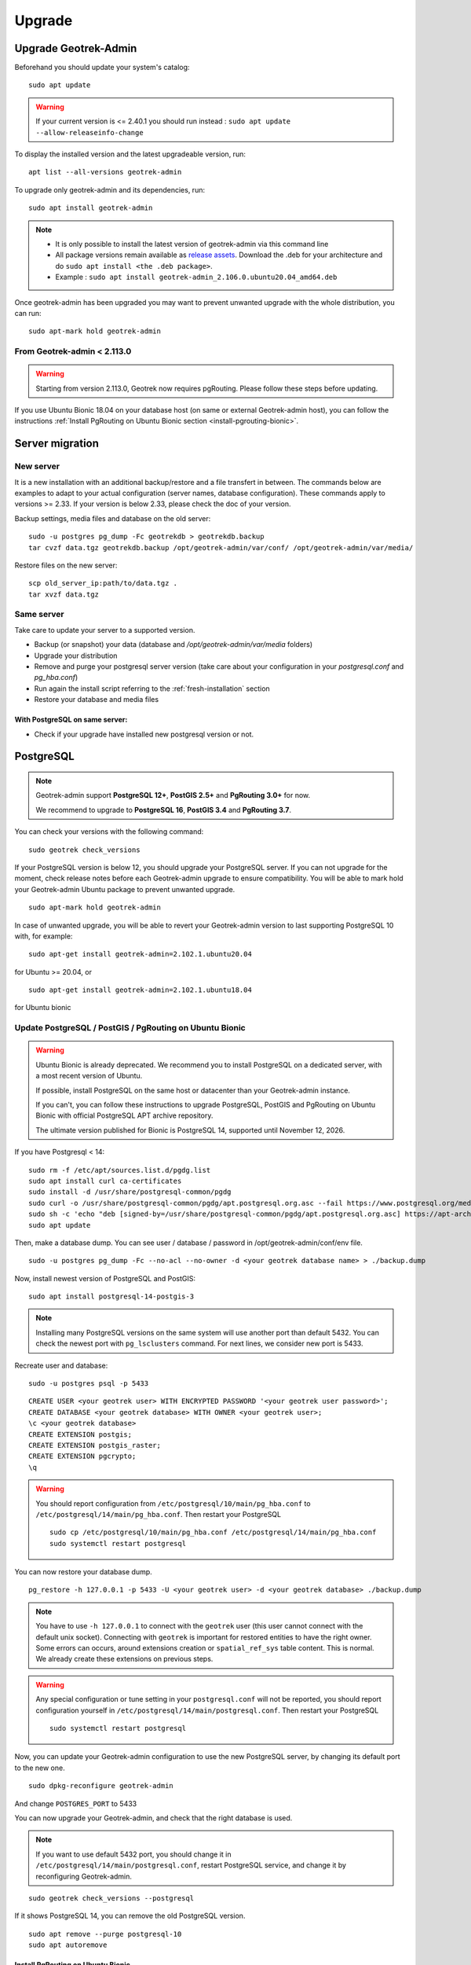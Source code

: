 =======
Upgrade
=======

.. _upgrade-geotrek-admin:

Upgrade Geotrek-Admin
======================

Beforehand you should update your system's catalog:

::

   sudo apt update

.. warning::
  If your current version is <= 2.40.1 you should run instead :
  ``sudo apt update --allow-releaseinfo-change``


To display the installed version and the latest upgradeable version, run:

::

   apt list --all-versions geotrek-admin

To upgrade only geotrek-admin and its dependencies, run:

::

   sudo apt install geotrek-admin

.. note::

   - It is only possible to install the latest version of geotrek-admin via this command line
   - All package versions remain available as `release assets <https://github.com/GeotrekCE/Geotrek-admin/releases/>`_. Download the .deb for your architecture and do ``sudo apt install <the .deb package>``.
   - Example : ``sudo apt install geotrek-admin_2.106.0.ubuntu20.04_amd64.deb``

Once geotrek-admin has been upgraded you may want to prevent unwanted upgrade with the whole distribution, you can run:

::

   sudo apt-mark hold geotrek-admin

From Geotrek-admin < 2.113.0
------------------------------

.. warning::

  Starting from version 2.113.0, Geotrek now requires pgRouting. Please follow these steps before updating.

If you use Ubuntu Bionic 18.04 on your database host (on same or external Geotrek-admin host), you can follow the instructions :ref:`Install PgRouting on Ubuntu Bionic section <install-pgrouting-bionic>`.

.. md-tab-set::
    :name: upgrade-fromgta-tabs

    .. md-tab-item:: On Debian packaging >= Ubuntu Focal 20.04 
                    
      **Installation with database on same host:**

      1. Backup your database : see :ref:`Maintenance <application-backup>`.

      2. Install the pgRouting package from your distribution's package manager (if you installed Geotrek using the :ref:`install script <fresh-installation>` : ``sudo apt install postgresql-pgrouting``).

      3. Activate the extension in your database : ``su postgres -c "psql -q -d $POSTGRES_DB -c 'CREATE EXTENSION pgrouting;'"``

      4. Update Geotrek as usual

    .. md-tab-item:: On an external database host

      **Ubuntu >= 20.04 or docker with external database:**

      These instructions could be the same as previous if you use a debian like distribution on your database host.

      5. Backup your database.
      6. Install pgrouting version corresponding to your PostgreSQL version on your database server. (see `pgRouting documentation <https://docs.pgrouting.org/latest/en/index.html>`_).
      7. Activate pgrouting extension in your Geotrek-admin database with your database superuser.


    .. md-tab-item:: On a Docker installation

      **Import your database is a docker container:**

      1. Backup your database : ``docker compose run --rm web bash -c 'pg_dump --no-acl --no-owner -Fc -h postgres $POSTGRES_DB > `date +%Y%m%d%H%M`-database.backup'``

      2. Replace the docker image in ``docker-compose.yml`` for service ``postgres`` with an image that includes PostgreSQL, PostGIS and pgRouting version >=3.0.0 (`example with PostgreSQL 12, PostGIS 3.0 and pgRouting 3.0.0 <https://hubgw.docker.com/layers/pgrouting/pgrouting/12-3.0-3.0.0/images/sha256-382a2862cac07b0d3e57be9ddac587ad7a0d890ae2adc9fbae96a320a50194fb>`_). We highly recommend picking an image including the **same versions of PostgreSQL and PostGIS that you already use**. If you choose to pick later versions instead, you will need to delete your database, recreate it, and use ``pg_restore`` to restore the backup from step 1 (see :ref:`recreate user and database <recreate-user-database>` below).
      
      3. Update Geotrek as usual

.. _server-migration:

Server migration
=================

New server
----------

It is a new installation with an additional backup/restore and a file transfert in between. The commands below are examples to adapt to your actual configuration (server names, database configuration). These commands apply to versions >= 2.33. If your version is below 2.33, please check the doc of your version.

Backup settings, media files and database on the old server:

::

    sudo -u postgres pg_dump -Fc geotrekdb > geotrekdb.backup
    tar cvzf data.tgz geotrekdb.backup /opt/geotrek-admin/var/conf/ /opt/geotrek-admin/var/media/

Restore files on the new server:

::

    scp old_server_ip:path/to/data.tgz .
    tar xvzf data.tgz

Same server
-----------

Take care to update your server to a supported version.

- Backup (or snapshot) your data (database and `/opt/geotrek-admin/var/media` folders)
- Upgrade your distribution
- Remove and purge your postgresql server version (take care about your configuration in your `postgresql.conf` and `pg_hba.conf`)
- Run again the install script referring to the :ref:`fresh-installation` section
- Restore your database and media files

With PostgreSQL on same server:
^^^^^^^^^^^^^^^^^^^^^^^^^^^^^^^

- Check if your upgrade have installed new postgresql version or not.

.. _postgresql:

PostgreSQL
==========

.. note::

  Geotrek-admin support **PostgreSQL 12+**, **PostGIS 2.5+** and **PgRouting 3.0+** for now.

  We recommend to upgrade to **PostgreSQL 16**, **PostGIS 3.4** and **PgRouting 3.7**.

You can check your versions with the following command:

::

   sudo geotrek check_versions

If your PostgreSQL version is below 12, you should upgrade your PostgreSQL server.
If you can not upgrade for the moment, check release notes before each Geotrek-admin upgrade to ensure compatibility.
You will be able to mark hold your Geotrek-admin Ubuntu package to prevent unwanted upgrade.

::

   sudo apt-mark hold geotrek-admin

In case of unwanted upgrade, you will be able to revert your Geotrek-admin version to last supporting PostgreSQL 10 with, for example:

::

   sudo apt-get install geotrek-admin=2.102.1.ubuntu20.04

for Ubuntu >= 20.04, or

::

   sudo apt-get install geotrek-admin=2.102.1.ubuntu18.04

for Ubuntu bionic

.. _update_postgres:

Update PostgreSQL / PostGIS / PgRouting on Ubuntu Bionic
----------------------------------------------------------

.. warning::

    Ubuntu Bionic is already deprecated. We recommend you to install PostgreSQL on a dedicated server, with a most recent version of Ubuntu.

    If possible, install PostgreSQL on the same host or datacenter than your Geotrek-admin instance.

    If you can't, you can follow these instructions to upgrade PostgreSQL, PostGIS and PgRouting on Ubuntu Bionic with official PostgreSQL APT archive repository.

    The ultimate version published for Bionic is PostgreSQL 14, supported until November 12, 2026.

If you have Postgresql < 14:

::

    sudo rm -f /etc/apt/sources.list.d/pgdg.list
    sudo apt install curl ca-certificates
    sudo install -d /usr/share/postgresql-common/pgdg
    sudo curl -o /usr/share/postgresql-common/pgdg/apt.postgresql.org.asc --fail https://www.postgresql.org/media/keys/ACCC4CF8.asc
    sudo sh -c 'echo "deb [signed-by=/usr/share/postgresql-common/pgdg/apt.postgresql.org.asc] https://apt-archive.postgresql.org/pub/repos/apt $(lsb_release -cs)-pgdg main" > /etc/apt/sources.list.d/pgdg.list'
    sudo apt update

Then, make a database dump. You can see user / database / password in /opt/geotrek-admin/conf/env file.

::

    sudo -u postgres pg_dump -Fc --no-acl --no-owner -d <your geotrek database name> > ./backup.dump

Now, install newest version of PostgreSQL and PostGIS:

::

    sudo apt install postgresql-14-postgis-3

.. note::

    Installing many PostgreSQL versions on the same system will use another port than default 5432.
    You can check the newest port with ``pg_lsclusters`` command. For next lines, we consider new port is 5433.

.. _recreate-user-database:

Recreate user and database:

::

    sudo -u postgres psql -p 5433

::

    CREATE USER <your geotrek user> WITH ENCRYPTED PASSWORD '<your geotrek user password>';
    CREATE DATABASE <your geotrek database> WITH OWNER <your geotrek user>;
    \c <your geotrek database>
    CREATE EXTENSION postgis;
    CREATE EXTENSION postgis_raster;
    CREATE EXTENSION pgcrypto;
    \q

.. warning::

    You should report configuration from ``/etc/postgresql/10/main/pg_hba.conf`` to ``/etc/postgresql/14/main/pg_hba.conf``.
    Then restart your PostgreSQL

    ::

        sudo cp /etc/postgresql/10/main/pg_hba.conf /etc/postgresql/14/main/pg_hba.conf
        sudo systemctl restart postgresql


You can now restore your database dump.

::

    pg_restore -h 127.0.0.1 -p 5433 -U <your geotrek user> -d <your geotrek database> ./backup.dump

.. note::

    You have to use ``-h 127.0.0.1`` to connect with the ``geotrek`` user (this user cannot connect with the default unix socket). Connecting with ``geotrek`` is important for restored entities to have the right owner.
    Some errors can occurs, around extensions creation or ``spatial_ref_sys`` table content.
    This is normal. We already create these extensions on previous steps.

.. warning::

    Any special configuration or tune setting in your ``postgresql.conf`` will not be reported,
    you should report configuration yourself in ``/etc/postgresql/14/main/postgresql.conf``.
    Then restart your PostgreSQL

    ::

        sudo systemctl restart postgresql

Now, you can update your Geotrek-admin configuration to use the new PostgreSQL server, by changing its default port to the new one.

::

    sudo dpkg-reconfigure geotrek-admin

And change ``POSTGRES_PORT`` to 5433

You can now upgrade your Geotrek-admin, and check that the right database is used.

.. note::

    If you want to use default 5432 port, you should change it in ``/etc/postgresql/14/main/postgresql.conf``,
    restart PostgreSQL service, and change it by reconfiguring Geotrek-admin.

::

        sudo geotrek check_versions --postgresql

If it shows PostgreSQL 14, you can remove the old PostgreSQL version.

::

    sudo apt remove --purge postgresql-10
    sudo apt autoremove

.. _install-pgrouting-bionic:

Install PgRouting on Ubuntu Bionic
^^^^^^^^^^^^^^^^^^^^^^^^^^^^^^^^^^

If you have your database host on Ubuntu Bionic 18.04, you should install a PgRouting version compatible with your PostgreSQL 14 version.
PostgreSQL does not provide PgRouting package in its repository, so you should install it manually.

::

    wget https://raw.githubusercontent.com/GeotrekCE/Geotrek-admin/master/tools/pgrouting_bionic.tar.xz
    tar xavf pgrouting_bionic.tar.xz
    cd pgrouting_bionic
    ./install.sh


::

    sudo -u postgres psql


::

    \c <your geotrek database>
    CREATE EXTENSION pgrouting;
    \q
